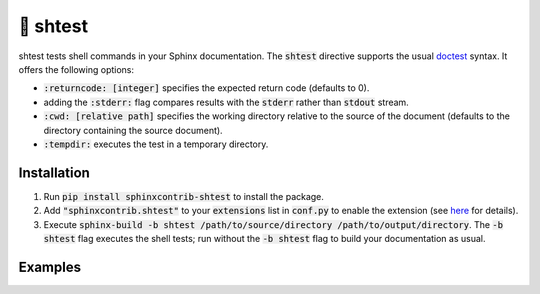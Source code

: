 🧪 shtest
=========

.. image:: https://github.com/tillahoffmann/sphinxcontrib-shtest/actions/workflows/main.yaml/badge.svg
    :target: https://github.com/tillahoffmann/sphinxcontrib-shtest/
.. image:: https://img.shields.io/pypi/v/sphinxcontrib-shtest
    :target: https://pypi.org/project/sphinxcontrib-shtest/
.. image:: https://readthedocs.org/projects/sphinxcontrib-shtest/badge/?version=latest
    :target: https://sphinxcontrib-shtest.readthedocs.io/en/latest/?badge=latest

shtest tests shell commands in your Sphinx documentation. The :code:`shtest` directive supports the usual `doctest <https://www.sphinx-doc.org/en/master/usage/extensions/doctest.html>`_ syntax. It offers the following options:

- :code:`:returncode: [integer]` specifies the expected return code (defaults to 0).
- adding the :code:`:stderr:` flag compares results with the :code:`stderr` rather than :code:`stdout` stream.
- :code:`:cwd: [relative path]` specifies the working directory relative to the source of the document (defaults to the directory containing the source document).
- :code:`:tempdir:` executes the test in a temporary directory.

Installation
------------

1. Run :code:`pip install sphinxcontrib-shtest` to install the package.
2. Add :code:`"sphinxcontrib.shtest"` to your :code:`extensions` list in :code:`conf.py` to enable the extension (see `here <https://www.sphinx-doc.org/en/master/usage/configuration.html#confval-extensions>`__ for details).
3. Execute :code:`sphinx-build -b shtest /path/to/source/directory /path/to/output/directory`. The :code:`-b shtest` flag executes the shell tests; run without the :code:`-b shtest` flag to build your documentation as usual.

Examples
--------

.. shtest::

    # Obligatory hello world example.
    $ echo hello world
    hello world

.. shtest::
    :stderr:

    # Read from stderr instead of stdout.
    $ echo message on stderr >&2
    message on stderr

.. shtest::
    :returncode: 1

    # Use a non-zero expected return code.
    $ false

.. shtest::

    # Run multiple tests in one directive.
    $ echo hello
    hello
    $ echo world
    world

.. shtest::
    :cwd: tests

    # Run a test in a particular working directory relative to the document.
    $ cat hello.txt
    world

.. shtest::
    :tempdir:

    # Run a test in a temporary directory.
    $ echo hello > world.txt

.. sh:: ls -l
